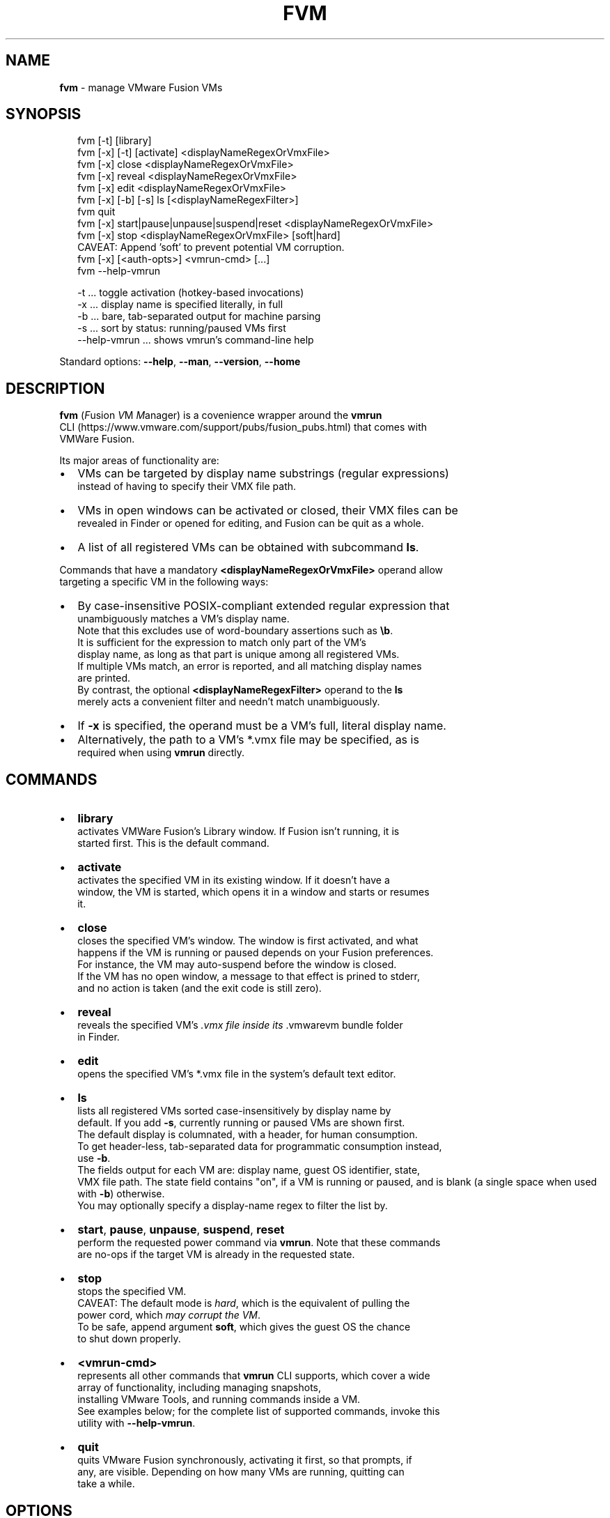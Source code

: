 .TH "FVM" "1" "December 2016" "v0.1.0-0" ""
.SH "NAME"
\fBfvm\fR \- manage VMware Fusion VMs
.SH SYNOPSIS
.P
.RS 2
.nf
fvm      [\-t]          [library]
fvm [\-x] [\-t]          [activate]   <displayNameRegexOrVmxFile>
fvm [\-x]               close        <displayNameRegexOrVmxFile>
fvm [\-x]               reveal       <displayNameRegexOrVmxFile>
fvm [\-x]               edit         <displayNameRegexOrVmxFile>
fvm [\-x] [\-b] [\-s]     ls           [<displayNameRegexFilter>]
fvm                    quit
fvm [\-x] start|pause|unpause|suspend|reset <displayNameRegexOrVmxFile>
fvm [\-x] stop                       <displayNameRegexOrVmxFile> [soft|hard]
  CAVEAT: Append 'soft' to prevent potential VM corruption\. 
fvm [\-x] [<auth\-opts>] <vmrun\-cmd> [\.\.\.]
fvm \-\-help\-vmrun

\-t \.\.\. toggle activation (hotkey\-based invocations)
\-x \.\.\. display name is specified literally, in full
\-b \.\.\. bare, tab\-separated output for machine parsing
\-s \.\.\. sort by status: running/paused VMs first
\-\-help\-vmrun \.\.\. shows vmrun's command\-line help
.fi
.RE
.P
Standard options: \fB\-\-help\fP, \fB\-\-man\fP, \fB\-\-version\fP, \fB\-\-home\fP
.SH DESCRIPTION
.P
\fBfvm\fP (\fIF\fRusion \fIV\fRM \fIM\fRanager) is a covenience wrapper around the \fBvmrun\fP
.br
CLI (https://www\.vmware\.com/support/pubs/fusion_pubs\.html) that comes with
.br
VMWare Fusion\.
.P
Its major areas of functionality are:
.RS 0
.IP \(bu 2
VMs can be targeted by display name substrings (regular expressions)
.br
instead of having to specify their VMX file path\.
.IP \(bu 2
VMs in open windows can be activated or closed, their VMX files can be
.br
revealed in Finder or opened for editing, and Fusion can be quit as a whole\.
.IP \(bu 2
A list of all registered VMs can be obtained with subcommand \fBls\fP\|\.

.RE
.P
Commands that have a mandatory \fB<displayNameRegexOrVmxFile>\fP operand allow
.br
targeting a specific VM in the following ways:
.RS 0
.IP \(bu 2
By case\-insensitive POSIX\-compliant extended regular expression that
.br
unambiguously matches a VM's display name\.
.br
Note that this excludes use of word\-boundary assertions such as \fB\\b\fP\|\.
.br
It is sufficient for the expression to match only part of the VM's
.br
display name, as long as that part is unique among all registered VMs\.
.br
If multiple VMs match, an error is reported, and all matching display names
.br
are printed\.
.br
By contrast, the optional \fB<displayNameRegexFilter>\fP operand to the \fBls\fP
.br
merely acts a convenient filter and needn't match unambiguously\. 
.IP \(bu 2
If \fB\-x\fP is specified, the operand must be a VM's full, literal display name\.
.IP \(bu 2
Alternatively, the path to a VM's *\.vmx file may be specified, as is
.br
required when using \fBvmrun\fP directly\.

.RE
.SH COMMANDS
.RS 0
.IP \(bu 2
\fBlibrary\fP
.br
activates VMWare Fusion's Library window\. If Fusion isn't running, it is
.br
started first\. This is the default command\.
.IP \(bu 2
\fBactivate\fP
.br
activates the specified VM in its existing window\. If it doesn't have a
.br
window, the VM is started, which opens it in a window and starts or resumes
.br
it\.
.IP \(bu 2
\fBclose\fP
.br
closes the specified VM's window\. The window is first activated, and what
.br
happens if the VM is running or paused depends on your Fusion preferences\.
.br
For instance, the VM may auto\-suspend before the window is closed\.
.br
If the VM has no open window, a message to that effect is prined to stderr,
.br
and no action is taken (and the exit code is still zero)\.
.IP \(bu 2
\fBreveal\fP
.br
reveals the specified VM's \fI\|\.vmx file inside its \fR\|\.vmwarevm bundle folder
.br
in Finder\.
.IP \(bu 2
\fBedit\fP
.br
opens the specified VM's *\.vmx file in the system's default text editor\.
.IP \(bu 2
\fBls\fP
.br
lists all registered VMs sorted case\-insensitively by display name by
.br
default\. If you add \fB\-s\fP, currently running or paused VMs are shown first\.
.br
The default display is columnated, with a header, for human consumption\.
.br
To get header\-less, tab\-separated data for programmatic consumption instead,
.br
use \fB\-b\fP\|\.
.br
The fields output for each VM are: display name, guest OS identifier, state,
.br
VMX file path\. The state field contains "on", if a VM is running or paused,
and is blank (a single space when used with \fB\-b\fP) otherwise\.
.br
You may optionally specify a display\-name regex to filter the list by\.
.IP \(bu 2
\fBstart\fP, \fBpause\fP, \fBunpause\fP, \fBsuspend\fP, \fBreset\fP
.br
perform the requested power command via \fBvmrun\fP\|\. Note that these commands
.br
are no\-ops if the target VM is already in the requested state\.
.IP \(bu 2
\fBstop\fP
.br
stops the specified VM\.
.br
CAVEAT: The default mode is \fIhard\fR, which is the equivalent of pulling the
.br
power cord, which \fImay corrupt the VM\fR\|\.
.br
To be safe, append argument \fBsoft\fP, which gives the guest OS the chance
.br
to shut down properly\.
.IP \(bu 2
\fB<vmrun\-cmd>\fP
.br
represents all other commands that \fBvmrun\fP CLI supports, which cover a wide
.br
array of functionality, including managing snapshots,
.br
installing VMware Tools, and running commands inside a VM\.
.br
See examples below; for the complete list of supported commands, invoke this
.br
utility with \fB\-\-help\-vmrun\fP\|\.  
.IP \(bu 2
\fBquit\fP
.br
quits VMware Fusion synchronously, activating it first, so that prompts, if
.br
any, are visible\. Depending on how many VMs are running, quitting can
.br
take a while\.

.RE
.SH OPTIONS
.RS 0
.IP \(bu 2
\fB\-x\fP, \fB\-\-exact\-name\fP
specifies that the \fB<displayNameRegexOrVmxFile>\fP operand contain a literal,
full display name that must match the display name of the targeted VM
.br
exactly\.
.IP \(bu 2
\fB\-t\fP, \fB\-\-toggle\-activation\fP
.br
can be combined with \fBlibrary\fP and \fBactivate\fP to achieve an activation
.br
toggle: if the specified VM or the library window is not currently
.br
frontmost, it is activated (made frontmost); if it already is frontmost,
.br
it is hidden\.
.br
Note that this option only makes sense if you launch \fBfvm\fP invisibly,
.br
such as by keyboard shortcut via Alfred (https://www\.alfredapp\.com/)\.
.IP \(bu 2
\fB\-b\fP, \fB\-\-bare\-output\fP
.br
switches the \fBls\fP command's output from the default, columated
format to a header\-less, tab\-separated format, as described above\.
.IP \(bu 2
\fB\-s\fP, \fB\-\-by\-status\fP
.br
makes the \fBls\fP command list running or paused VMs first\. Inside each group
.br
the VMs are sorted case\-sensitively by display name\.
.br
To see \fIonly\fR running or paused VMs, you may also use \fBfvm list\fP to pass
.br
the \fBlist\fP command through to \fBvmrun\fP, but note that they will be listed
.br
by VMX file path only\.
.IP \(bu 2
\fB<auth\-opts>\fP
.br
The authorization options to pass through to \fBvmrun\fP, for in\-guest
.br
operations, namely: \fB\-gu <username>\fP, \fB\-gp <password>\fP to specify guest
.br
credentials, and, in case of an encrypted virtual machine, additionally
.br
\fB\-vp <vm\-password>\fP\|\.
.br
Note, however, that you may omit these options, in which case you'll be
.br
prompted interactively\.

.RE
.SH STANDARD OPTIONS
.P
All standard options must be provided as the only argument; all of them provide
.br
information only\.
.RS 0
.IP \(bu 2
\fB\-h, \-\-help\fP
.br
Prints the contents of the synopsis chapter to stdout for quick reference\.
.IP \(bu 2
\fB\-\-man\fP
.br
Displays this manual page, which is a helpful alternative to using \fBman\fP,
.br
if the manual page isn't installed\.
.IP \(bu 2
\fB\-\-version\fP
.br
Prints version information\.
.IP \(bu 2
\fB\-\-home\fP
.br
Opens this utility's home page in the system's default web browser\.

.RE
.SH LICENSE
.P
Copyright (c) 2016 Michael Klement (mklement0@gmail\.com), released under
.br
the MIT license \fIhttps://spdx\.org/licenses/MIT\fR\|\.
.SH EXAMPLES
.P
.RS 2
.nf
# Activate (open existing window or run) the VM whose display name
# contains the substring "w10":
fvm w10

# Activate the VM whose display name contains the words "ubuntu" and "14":
fvm 'ubuntu\.*14'

# Close the window of the VM whose display name is exactly "W7 (32\-bit)"
fvm \-x close "W7 (32\-bit)"

# List all registered VMs by display name, guest OS, and VMX file path\.
fvm ls

# List VMs whose display names contain the word "ubuntu", with running  
# or paused ones printed first\.
fvm \-s ls 'ubuntu'

## vmrun PASS\-THROUGH EXAMPLES
## All examples below use "w10" as the display\-name regex for identifying
## the target VM\. 

# Check if a VM has the VMware Tools are installed\.
fvm checkToolsState w10

# List a VM's snapshots\.
fvm listsnapshots w10

# Get the guest's IP address\.
fvm getGuestIpAddress w10

# Runs a program asynchronously and interactively in the guest OS\. 
fvm \-gu jdoe \-gp test runProgramInGuest w10 \-nowait \-interactive 'C:\\WINDOWS\\system32\\calc\.exe'
.fi
.RE


